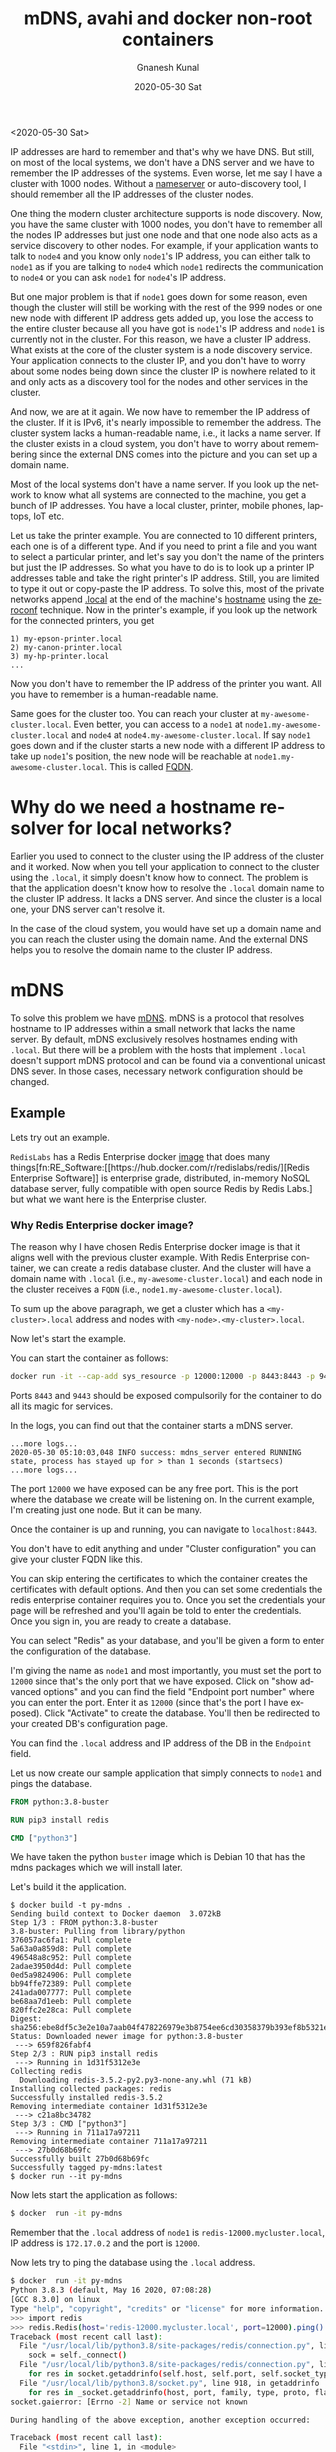 #+TITLE:       mDNS, avahi and docker non-root containers
#+AUTHOR:      Gnanesh Kunal
#+EMAIL:       gnaneshkunal@outlook.com
#+DATE:        2020-05-30 Sat
#+KEYWORDS:    Networking, DNS, Avahi
#+TAGS:        Networking, DNS, Avahi
#+LANGUAGE:    en
#+OPTIONS:     H:3 num:nil toc:nil \n:nil ::t |:t ^:nil -:nil f:t *:t <:t
#+DESCRIPTION: Run mDNS on docker non-root containers.

<2020-05-30 Sat>

IP addresses are hard to remember and that's why we have DNS. But
still, on most of the local systems, we don't have a DNS server and we
have to remember the IP addresses of the systems. Even worse, let me
say I have a cluster with 1000 nodes. Without a [[https://en.wikipedia.org/wiki/Name_server][nameserver]] or
auto-discovery tool, I should remember all the IP addresses of the
cluster nodes.

One thing the modern cluster architecture supports is node
discovery. Now, you have the same cluster with 1000 nodes, you don't
have to remember all the nodes IP addresses but just one node and that
one node also acts as a service discovery to other nodes. For example,
if your application wants to talk to =node4= and you know only
=node1='s IP address, you can either talk to =node1= as if you are
talking to =node4= which =node1= redirects the communication to
=node4= or you can ask =node1= for =node4='s IP address.

But one major problem is that if =node1= goes down for some reason,
even though the cluster will still be working with the rest of the 999
nodes or one new node with different IP address gets added up, you
lose the access to the entire cluster because all you have got is
=node1='s IP address and =node1= is currently not in the cluster. For
this reason, we have a cluster IP address. What exists at the core of
the cluster system is a node discovery service. Your application
connects to the cluster IP, and you don't have to worry about some
nodes being down since the cluster IP is nowhere related to it and
only acts as a discovery tool for the nodes and other services in the
cluster.

And now, we are at it again. We now have to remember the IP address of
the cluster. If it is IPv6, it's nearly impossible to remember the
address. The cluster system lacks a human-readable name, i.e., it
lacks a name server. If the cluster exists in a cloud system, you
don't have to worry about remembering since the external DNS comes
into the picture and you can set up a domain name.

Most of the local systems don't have a name server. If you look up the
network to know what all systems are connected to the machine, you get
a bunch of IP addresses. You have a local cluster, printer, mobile
phones, laptops, IoT etc. 

Let us take the printer example. You are connected to 10 different
printers, each one is of a different type. And if you need to print a
file and you want to select a particular printer, and let's say you
don't the name of the printers but just the IP addresses. So what you
have to do is to look up a printer IP addresses table and take the
right printer's IP address. Still, you are limited to type it out or
copy-paste the IP address. To solve this, most of the private networks
append [[https://en.wikipedia.org/wiki/.local][.local]] at the end of the machine's [[https://en.wikipedia.org/wiki/Hostname][hostname]] using the [[https://en.wikipedia.org/wiki/Zero_configuration_networking][zeroconf]]
technique. Now in the printer's example, if you look up the network
for the connected printers, you get
#+BEGIN_SRC text
  1) my-epson-printer.local
  2) my-canon-printer.local
  3) my-hp-printer.local
  ...
#+END_SRC

Now you don't have to remember the IP address of the printer you
want. All you have to remember is a human-readable name. 

Same goes for the cluster too. You can reach your cluster at
=my-awesome-cluster.local=. Even better, you can access to a =node1=
at =node1.my-awesome-cluster.local= and =node4= at
=node4.my-awesome-cluster.local=. If say =node1= goes down and if the
cluster starts a new node with a different IP address to take up
=node1='s position, the new node will be reachable at
=node1.my-awesome-cluster.local=. This is called [[https://en.wikipedia.org/wiki/Fully_qualified_domain_name][FQDN]].

* Why do we need a hostname resolver for local networks?

Earlier you used to connect to the cluster using the IP address of the
cluster and it worked. Now when you tell your application to connect
to the cluster using the =.local=, it simply doesn't know how to
connect. The problem is that the application doesn't know how to
resolve the =.local= domain name to the cluster IP address. It lacks a
DNS server. And since the cluster is a local one, your DNS server
can't resolve it.

In the case of the cloud system, you would have set up a domain name
and you can reach the cluster using the domain name. And the external
DNS helps you to resolve the domain name to the cluster IP address.

* mDNS

To solve this problem we have [[https://en.wikipedia.org/wiki/Multicast_DNS][mDNS]]. mDNS is a protocol that resolves
hostname to IP addresses within a small network that lacks the name
server. By default, mDNS exclusively resolves hostnames ending with
=.local=. But there will be a problem with the hosts that implement
=.local= doesn't support mDNS protocol and can be found via a
conventional unicast DNS sever. In those cases, necessary network
configuration should be changed.

** Example

Lets try out an example.

=RedisLabs= has a Redis Enterprise docker [[https://hub.docker.com/r/redislabs/redis/][image]] that does many
things[fn:RE_Software:[[https://hub.docker.com/r/redislabs/redis/][Redis Enterprise Software]] is enterprise grade,
distributed, in-memory NoSQL database server, fully compatible with
open source Redis by Redis Labs.] but what we want here is the
Enterprise cluster.

*** Why Redis Enterprise docker image?

The reason why I have chosen Redis Enterprise docker image is that it
aligns well with the previous cluster example. With Redis Enterprise
container, we can create a redis database cluster. And the cluster
will have a domain name with =.local= (i.e.,
=my-awesome-cluster.local=) and each node in the cluster receives a
=FQDN= (i.e., =node1.my-awesome-cluster.local=).

To sum up the above paragraph, we get a cluster which has a
=<my-cluster>.local= address and nodes with
=<my-node>.<my-cluster>.local=.

Now let's start the example.

You can start the container as follows:
#+BEGIN_SRC bash
  docker run -it --cap-add sys_resource -p 12000:12000 -p 8443:8443 -p 9443:9443 redislabs/redis
#+END_SRC

Ports =8443= and =9443= should be exposed compulsorily for the
container to do all its magic for services.

In the logs, you can find out that the container starts a mDNS server.

#+BEGIN_SRC text
  ...more logs...
  2020-05-30 05:10:03,048 INFO success: mdns_server entered RUNNING state, process has stayed up for > than 1 seconds (startsecs)
  ...more logs...
#+END_SRC

The port =12000= we have exposed can be any free port. This is the
port where the database we create will be listening on. In the current
example, I'm creating just one node. But it can be many.

Once the container is up and running, you can navigate to
=localhost:8443=.

You don't have to edit anything and under "Cluster configuration" you
can give your cluster FQDN like this.

[[file:img/mdns-redis-cluster-conf.png]]

You can skip entering the certificates to which the container creates
the certificates with default options. And then you can set some
credentials the redis enterprise container requires you to. Once you
set the credentials your page will be refreshed and you'll again be
told to enter the credentials. Once you sign in, you are ready to
create a database.

You can select "Redis" as your database, and you'll be given a form to
enter the configuration of the database.

I'm giving the name as =node1= and most importantly, you must set the
port to =12000= since that's the only port that we have exposed. Click
on "show advanced options" and you can find the field "Endpoint port
number" where you can enter the port. Enter it as =12000= (since
that's the port I have exposed). Click "Activate" to create the
database. You'll then be redirected to your created DB's configuration
page.

[[file:img/mdns-redis-db-conf-page.png]]

You can find the =.local= address and IP address of the DB in the
=Endpoint= field.

Let us now create our sample application that simply connects to
=node1= and pings the database.

#+BEGIN_SRC dockerfile
  FROM python:3.8-buster

  RUN pip3 install redis

  CMD ["python3"]
#+END_SRC

We have taken the python =buster= image which is Debian 10 that has
the mdns packages which we will install later.

Let's build it the application.

#+BEGIN_SRC text
$ docker build -t py-mdns .
Sending build context to Docker daemon  3.072kB
Step 1/3 : FROM python:3.8-buster
3.8-buster: Pulling from library/python
376057ac6fa1: Pull complete 
5a63a0a859d8: Pull complete 
496548a8c952: Pull complete 
2adae3950d4d: Pull complete 
0ed5a9824906: Pull complete 
bb94ffe72389: Pull complete 
241ada007777: Pull complete 
be68aa7d1eeb: Pull complete 
820ffc2e28ca: Pull complete 
Digest: sha256:ebe8df5c3e2e10a7aab04f478226979e3b8754ee6cd30358379b393ef8b5321e
Status: Downloaded newer image for python:3.8-buster
 ---> 659f826fabf4
Step 2/3 : RUN pip3 install redis
 ---> Running in 1d31f5312e3e
Collecting redis
  Downloading redis-3.5.2-py2.py3-none-any.whl (71 kB)
Installing collected packages: redis
Successfully installed redis-3.5.2
Removing intermediate container 1d31f5312e3e
 ---> c21a8bc34782
Step 3/3 : CMD ["python3"]
 ---> Running in 711a17a97211
Removing intermediate container 711a17a97211
 ---> 27b0d68b69fc
Successfully built 27b0d68b69fc
Successfully tagged py-mdns:latest
$ docker run --it py-mdns
#+END_SRC

Now lets start the application as follows:
#+BEGIN_SRC bash
$ docker  run -it py-mdns
#+END_SRC

Remember that the =.local= address of =node1= is
=redis-12000.mycluster.local=, IP address is =172.17.0.2= and the port
is =12000=.

Now lets try to ping the database using the =.local= address.

#+BEGIN_SRC bash
$ docker  run -it py-mdns
Python 3.8.3 (default, May 16 2020, 07:08:28) 
[GCC 8.3.0] on linux
Type "help", "copyright", "credits" or "license" for more information.
>>> import redis
>>> redis.Redis(host='redis-12000.mycluster.local', port=12000).ping()
Traceback (most recent call last):
  File "/usr/local/lib/python3.8/site-packages/redis/connection.py", line 550, in connect
    sock = self._connect()
  File "/usr/local/lib/python3.8/site-packages/redis/connection.py", line 575, in _connect
    for res in socket.getaddrinfo(self.host, self.port, self.socket_type,
  File "/usr/local/lib/python3.8/socket.py", line 918, in getaddrinfo
    for res in _socket.getaddrinfo(host, port, family, type, proto, flags):
socket.gaierror: [Errno -2] Name or service not known

During handling of the above exception, another exception occurred:

Traceback (most recent call last):
  File "<stdin>", line 1, in <module>
  File "/usr/local/lib/python3.8/site-packages/redis/client.py", line 1378, in ping
    return self.execute_command('PING')
  File "/usr/local/lib/python3.8/site-packages/redis/client.py", line 898, in execute_command
    conn = self.connection or pool.get_connection(command_name, **options)
  File "/usr/local/lib/python3.8/site-packages/redis/connection.py", line 1183, in get_connection
    connection.connect()
  File "/usr/local/lib/python3.8/site-packages/redis/connection.py", line 554, in connect
    raise ConnectionError(self._error_message(e))
redis.exceptions.ConnectionError: Error -2 connecting to redis-12000.mycluster.local:12000. Name or service not known.
#+END_SRC

What happened is that your application lacks an mDNS service discovery
such that it doesn't know whom to ask and how to resolve the =.local=
hostname to IP address.

Connecting using the IP address works.

#+BEGIN_SRC bash
  >>> redis.Redis(host='172.17.0.2', port=12000).ping()
  True
#+END_SRC

Now lets try to add mDNS.

* Avahi

[[https://en.wikipedia.org/wiki/Avahi_(software)][Avahi]] is a free zero-configuration implementation of the mDNS
protocol. Let's try to add it.

#+BEGIN_SRC dockerfile
  RUN set -ex \
   && apt-get update && apt-get install -y --no-install-recommends avahi-daemon libnss-mdns
#+END_SRC

=libnss= by default can resolve up to two-label such that it can
resolve the IP address of =mycluster.local= but what we need is
three-label. Let's try to configure add that configuration too.

#+BEGIN_SRC dockerfile
  RUN set -ex \
   && apt-get update && apt-get install -y --no-install-recommends avahi-daemon libnss-mdns \
   # allow hostnames with more labels to be resolved. so that we can
   # resolve node1.mycluster.local.
   # (https://github.com/lathiat/nss-mdns#etcmdnsallow)
   && echo '*' > /etc/mdns.allow \
   # Configure NSSwitch to use the mdns4 plugin so mdns.allow is respected
   && sed -i "s/hosts:.*/hosts:          files mdns4 dns/g" /etc/nsswitch.conf
#+END_SRC

Now, we have the configuration, we can start the =avahi-daemon= when
our container start using the =ENTRYPOINT= script. Here's the
entrypoint script.

#+BEGIN_SRC bash
#!/bin/bash

set -e

# start avahi's dependency
service dbus start

# start avahi
service avahi-daemon start

exec "$@"

#+END_SRC

This starts [[https://en.wikipedia.org/wiki/D-Bus][dbus]] which is a dependency of =avahi-daemon=. Now this is
how the =Dockerfile= looks like.

#+BEGIN_SRC dockerfile
  FROM python:3.8-buster

  WORKDIR /app

  COPY entrypoint.sh /app/

  RUN set -ex \
   && apt-get update && apt-get install -y --no-install-recommends avahi-daemon libnss-mdns \
   # allow hostnames with more labels to be resolved. so that we can
   # resolve node1.mycluster.local.
   # (https://github.com/lathiat/nss-mdns#etcmdnsallow)
   && echo '*' > /etc/mdns.allow \
   # Configure NSSwitch to use the mdns4 plugin so mdns.allow is respected
   && sed -i "s/hosts:.*/hosts:          files mdns4 dns/g" /etc/nsswitch.conf \
   && pip3 install redis

  ENTRYPOINT ["bash", "./entrypoint.sh"]

  CMD ["python3"]

#+END_SRC

Let's try to build the image and run the container.

#+BEGIN_SRC bash
  $ docker  run -it py-mdns
  [ ok ] Starting system message bus: dbus.
  [ ok ] Starting Avahi mDNS/DNS-SD Daemon: avahi-daemon.
  Python 3.8.3 (default, May 16 2020, 07:08:28) 
  [GCC 8.3.0] on linux
  Type "help", "copyright", "credits" or "license" for more information.
  >>> import redis
  >>> redis.Redis(host='redis-12000.mycluster.local', port=12000).ping()
  True
#+END_SRC

As you can see, the avahi-daemon is being started. And it successfully
resolves =redis-12000.mycluster.local=.

* Running the container as non-root user

Now let's talk about the
security.[fn:running_non_root_containers:[[https://engineering.bitnami.com/articles/why-non-root-containers-are-important-for-security.html][Bitnami Engineering]]: Why
non-root containers are important for security] Many container
platforms accept only non-root containers, Ex: openshift. If you want
your application to be deployed at any container platform, you
can't. Let us try to run the container as a non-root user.

#+BEGIN_SRC bash
  $ docker  run -it --user 1001 py-mdns
  mkdir: cannot create directory ‘/var/run/dbus’: Permission denied
#+END_SRC

The user argument takes a user UUID. It says to run as any other user
rather than root. `1001` is not a special user. It might just be
whatever UUID that doesn't match an existing user in the image. You
can also put =USER= command inside the =Dockefile=.

It requires root permission to start the application. You can check
the same by connecting to the container.

#+BEGIN_SRC bash
  $ docker exec -it a701fb0d30e2 bash
  root@a701fb0d30e2:/app# ps -aux
  USER         PID %CPU %MEM    VSZ   RSS TTY      STAT START   TIME COMMAND
  root           1  0.8  0.0  13340  8276 pts/0    Ss+  06:27   0:00 python3
  message+      19  0.0  0.0   8552  2368 ?        Ss   06:27   0:00 /usr/bin/dbus-daemon --system
  avahi         46  0.0  0.0   7868  2564 ?        S    06:27   0:00 avahi-daemon: running [a701fb0d30e2.local]
  avahi         47  0.0  0.0   7868   296 ?        S    06:27   0:00 avahi-daemon: chroot helper
  root          71  7.0  0.0   5748  3636 pts/1    Ss   06:27   0:00 bash
  root          76  0.0  0.0   9388  3092 pts/1    R+   06:27   0:00 ps -aux
  root@a701fb0d30e2:/app#
#+END_SRC

The reason why the application can't start as a non-root user is that
=dbus=, =avahi='s dependency, requires root permissions to start.

There's a way to run =avahi= without =dbus= by adding =enable-dbus=no=
to the =[server]= section of [[https://linux.die.net/man/5/avahi-daemon.conf][avahi-daemon.conf]] file. The file exists
in =/etc/avahi/avahi-daemon.conf=.

=avahi= by default requires root permissions to start. We can bypass
that by providing =--no-drop-root=
flag.[fn:avahi-daemon-conf-dbus:=avahi-daemon.conf= has many
configurations and we don't need it in our application, so I'm just
setting the =enable-dbus= to =no=.]  You can check out all the options
[[https://linux.die.net/man/8/avahi-daemon][here]]. Let us remove =dbus=. Also, let's start the process manually
without using =service=.

=Dockerfile=:
#+BEGIN_SRC diff
   # Dockerfile
   && sed -i "s/hosts:.*/hosts:          files mdns4 dns/g" /etc/nsswitch.conf \
+  && printf "[server]\nenable-dbus=no\n" >> /etc/avahi/avahi-daemon.conf \
   && pip3 install redis
#+END_SRC

=entrypoint.sh=:
#+BEGIN_SRC diff
  # entrypoint.sh
- # start avahi's dependency
- service dbus start

  # start avahi
- service avahi-daemon start
+ avahi-daemon --daemonize --no-drop-root

#+END_SRC

Now with our configuration, let's try to run the container.

#+BEGIN_SRC text
  $ docker  run -it --user 1001 py-mdns bash
  Timeout reached while wating for return value
  Could not receive return value from daemon process.
#+END_SRC

And the container exits. We still can't run the container as
non-root. The actual problem is with the files and folders the
=avahi-daemon= is accessing. These files should have either =root= or
=avahi= permissions to access it.

The files are:
#+BEGIN_SRC text
/etc/avahi/avahi-daemon.conf
/var/run/avahi-daemon        
#+END_SRC

Lets try to change the permissions of the files and folders.

#+BEGIN_SRC diff
  # Dockerfile
  && printf "[server]\nenable-dbus=no\n" >> /etc/avahi/avahi-daemon.conf \
+ && chmod 777 /etc/avahi/avahi-daemon.conf \
+ && mkdir -p /var/run/avahi-daemon \
+ && chown avahi:avahi /var/run/avahi-daemon \
+ && chmod 777 /var/run/avahi-daemon
  && pip3 install redis
#+END_SRC

We change the permissions of the file =/etc/avahi-daemon.conf= so that
the =avahi= daemon can access the file. We also create
=/var/run/avahi-daemon= directory since the =avahi= daemon requires
it. We also change the permissions of them after creating. Lets also
add =USER= flag so by default it runs as the UUID specified.

=Dockerfile=:
#+BEGIN_SRC dockerfile
  FROM python:3.8-buster

  WORKDIR /app

  COPY entrypoint.sh /app/

  RUN set -ex \
   && apt-get update && apt-get install -y --no-install-recommends avahi-daemon libnss-mdns \
   # allow hostnames with more labels to be resolved. so that we can
   # resolve node1.mycluster.local.
   # (https://github.com/lathiat/nss-mdns#etcmdnsallow)
   && echo '*' > /etc/mdns.allow \
   # Configure NSSwitch to use the mdns4 plugin so mdns.allow is respected
   && sed -i "s/hosts:.*/hosts:          files mdns4 dns/g" /etc/nsswitch.conf \
   && printf "[server]\nenable-dbus=no\n" >> /etc/avahi/avahi-daemon.conf \
   && chmod 777 /etc/avahi/avahi-daemon.conf \
   && mkdir -p /var/run/avahi-daemon \
   && chown avahi:avahi /var/run/avahi-daemon \
   && chmod 777 /var/run/avahi-daemon \
   && pip3 install redis

  USER 1001

  ENTRYPOINT ["bash", "./entrypoint.sh"]

  CMD ["python3"]

#+END_SRC

=entrypoint.sh=:
#+BEGIN_SRC bash
  #!/bin/bash

  set -e

  avahi-daemon --daemonize --no-drop-root

  exec "$@"

#+END_SRC

Now lets start the container. Now we don't have to pass =--user= flag
since we have put =USER= command inside =Dockerfile=.

#+BEGIN_SRC bash
  $ docker  run -it --user 1001 py-mdns
  Python 3.8.3 (default, May 16 2020, 07:08:28) 
  [GCC 8.3.0] on linux
  Type "help", "copyright", "credits" or "license" for more information.
  >>> import redis
  >>> redis.Redis(host='redis-12000.mycluster.local', port=12000).ping()
  True

#+END_SRC

We can also see that the container is running as non-root.

#+BEGIN_SRC bash
  $ docker exec -it c641eeb8559f bash
  I have no name!@c641eeb8559f:/app$ ps -aux
  USER         PID %CPU %MEM    VSZ   RSS TTY      STAT START   TIME COMMAND
  1001           1  0.4  0.0  27248 16220 pts/0    Ss+  08:22   0:00 python3
  1001           8  0.0  0.0   8012  2524 ?        S    08:22   0:00 avahi-daemon: running [c641eeb8559f.local]
  1001          10 11.0  0.0   5748  3612 pts/1    Ss   08:23   0:00 bash
  1001          15  0.0  0.0   9388  3072 pts/1    R+   08:23   0:00 ps -aux
#+END_SRC

We have reached the end of the post. You can find the code samples in
this [[https://github.com/GnaneshKunal/avahi-docker-non-root][repository]].

